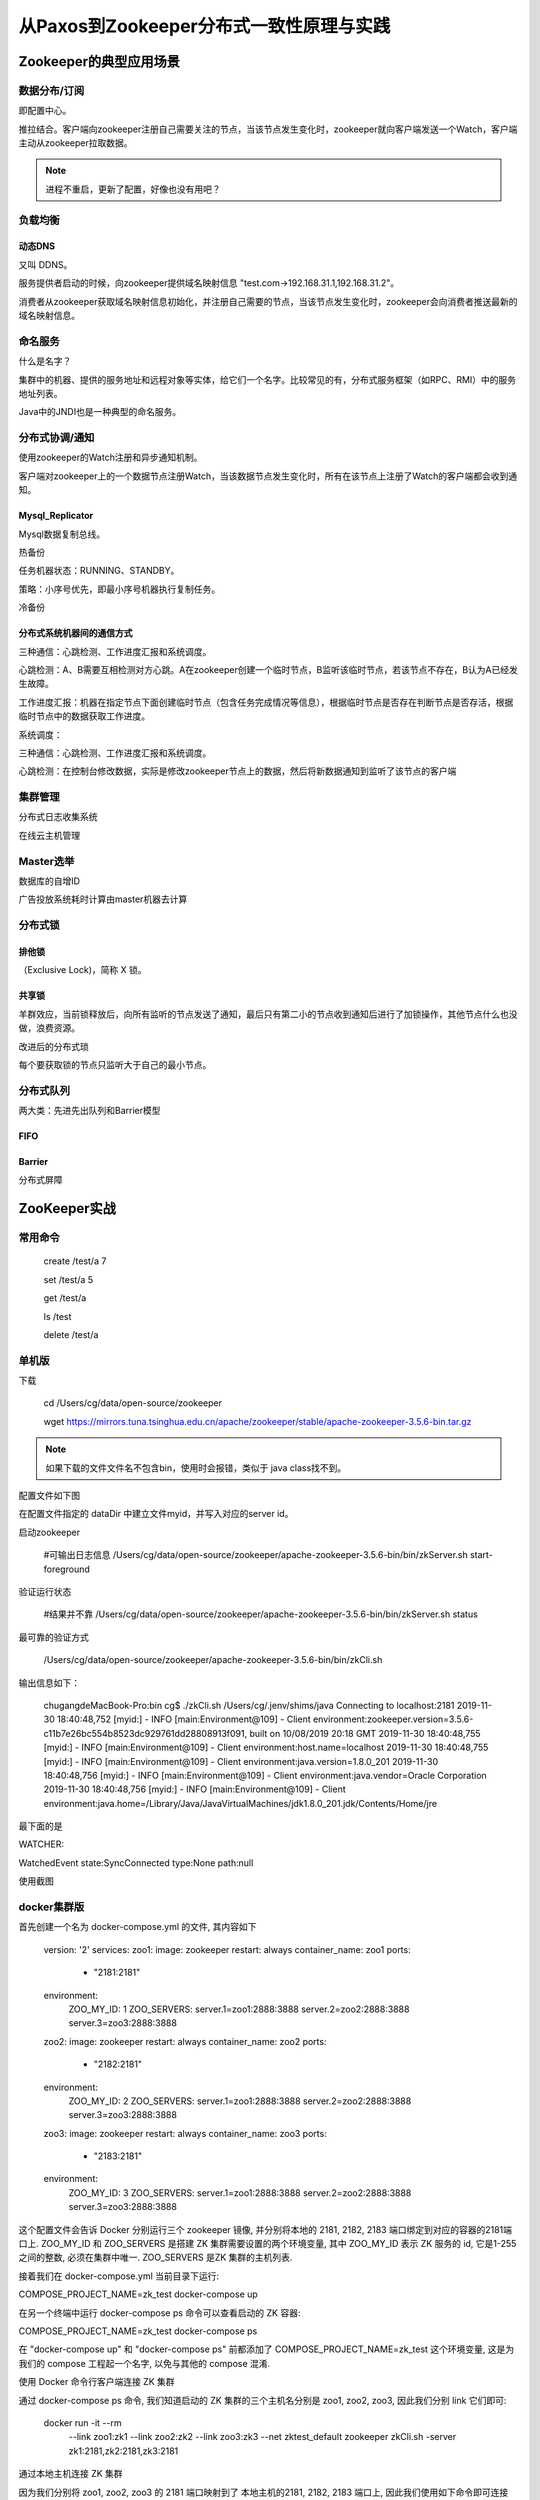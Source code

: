 ****************************************
从Paxos到Zookeeper分布式一致性原理与实践
****************************************

Zookeeper的典型应用场景
============================

数据分布/订阅
----------------------

即配置中心。

推拉结合。客户端向zookeeper注册自己需要关注的节点，当该节点发生变化时，zookeeper就向客户端发送一个Watch，客户端主动从zookeeper拉取数据。

.. note::
	进程不重启，更新了配置，好像也没有用吧？

负载均衡
----------------------

动态DNS
^^^^^^^^

又叫 DDNS。

服务提供者启动的时候，向zookeeper提供域名映射信息 "test.com->192.168.31.1,192.168.31.2"。

消费者从zookeeper获取域名映射信息初始化，并注册自己需要的节点，当该节点发生变化时，zookeeper会向消费者推送最新的域名映射信息。

命名服务
----------------------

什么是名字？

集群中的机器、提供的服务地址和远程对象等实体，给它们一个名字。比较常见的有，分布式服务框架（如RPC、RMI）中的服务地址列表。

Java中的JNDI也是一种典型的命名服务。

.. image:: _static/00000005/1-1.png

分布式协调/通知
----------------------

使用zookeeper的Watch注册和异步通知机制。

客户端对zookeeper上的一个数据节点注册Watch，当该数据节点发生变化时，所有在该节点上注册了Watch的客户端都会收到通知。

Mysql_Replicator
^^^^^^^^^^^^^^^^^

Mysql数据复制总线。

.. image:: _static/00000005/1-2.png

热备份

.. image:: _static/00000005/1-3.png

任务机器状态：RUNNING、STANDBY。

策略：小序号优先，即最小序号机器执行复制任务。

冷备份

.. image:: _static/00000005/1-4.png

分布式系统机器间的通信方式
^^^^^^^^^^^^^^^^^^^^^^^^^^^

三种通信：心跳检测、工作进度汇报和系统调度。

心跳检测：A、B需要互相检测对方心跳。A在zookeeper创建一个临时节点，B监听该临时节点，若该节点不存在，B认为A已经发生故障。

工作进度汇报：机器在指定节点下面创建临时节点（包含任务完成情况等信息），根据临时节点是否存在判断节点是否存活，根据临时节点中的数据获取工作进度。

系统调度：

三种通信：心跳检测、工作进度汇报和系统调度。

心跳检测：在控制台修改数据，实际是修改zookeeper节点上的数据，然后将新数据通知到监听了该节点的客户端

集群管理
----------------------

分布式日志收集系统

.. image:: _static/00000005/1-5.png

在线云主机管理

.. image:: _static/00000005/1-6.png

Master选举
----------------------

数据库的自增ID

广告投放系统耗时计算由master机器去计算

.. image:: _static/00000005/1-7.png

.. image:: _static/00000005/1-8.png

分布式锁
----------------------
排他锁
^^^^^^^^
（Exclusive Lock)，简称 X 锁。

.. image:: _static/00000005/1-9.png

.. image:: _static/00000005/1-10.png

共享锁
^^^^^^^
.. image:: _static/00000005/1-11.png

.. image:: _static/00000005/1-12.png

.. image:: _static/00000005/1-13.png

羊群效应，当前锁释放后，向所有监听的节点发送了通知，最后只有第二小的节点收到通知后进行了加锁操作，其他节点什么也没做，浪费资源。

改进后的分布式琐

.. image:: _static/00000005/1-14.png

每个要获取锁的节点只监听大于自己的最小节点。

分布式队列
-------------------

两大类：先进先出队列和Barrier模型

FIFO
^^^^^
.. image:: _static/00000005/1-15.png

Barrier
^^^^^^^^

分布式屏障

.. image:: _static/00000005/1-16.png

ZooKeeper实战
==============

常用命令
--------

	create /test/a 7

	set /test/a 5

	get /test/a

	ls /test

	delete /test/a

单机版
----------

下载

	cd /Users/cg/data/open-source/zookeeper

	wget https://mirrors.tuna.tsinghua.edu.cn/apache/zookeeper/stable/apache-zookeeper-3.5.6-bin.tar.gz

.. note::
	如果下载的文件文件名不包含bin，使用时会报错，类似于 java class找不到。

配置文件如下图

.. image:: _static/00000005/1-17.png

在配置文件指定的 dataDir 中建立文件myid，并写入对应的server id。

启动zookeeper

	#可输出日志信息
	/Users/cg/data/open-source/zookeeper/apache-zookeeper-3.5.6-bin/bin/zkServer.sh start-foreground

验证运行状态

	#结果并不靠
	/Users/cg/data/open-source/zookeeper/apache-zookeeper-3.5.6-bin/bin/zkServer.sh status

最可靠的验证方式

	/Users/cg/data/open-source/zookeeper/apache-zookeeper-3.5.6-bin/bin/zkCli.sh

输出信息如下：

	chugangdeMacBook-Pro:bin cg$ ./zkCli.sh
	/Users/cg/.jenv/shims/java
	Connecting to localhost:2181
	2019-11-30 18:40:48,752 [myid:] - INFO  [main:Environment@109] - Client environment:zookeeper.version=3.5.6-c11b7e26bc554b8523dc929761dd28808913f091, built on 10/08/2019 20:18 GMT
	2019-11-30 18:40:48,755 [myid:] - INFO  [main:Environment@109] - Client environment:host.name=localhost
	2019-11-30 18:40:48,755 [myid:] - INFO  [main:Environment@109] - Client environment:java.version=1.8.0_201
	2019-11-30 18:40:48,756 [myid:] - INFO  [main:Environment@109] - Client environment:java.vendor=Oracle Corporation
	2019-11-30 18:40:48,756 [myid:] - INFO  [main:Environment@109] - Client environment:java.home=/Library/Java/JavaVirtualMachines/jdk1.8.0_201.jdk/Contents/Home/jre

最下面的是

WATCHER::

WatchedEvent state:SyncConnected type:None path:null

使用截图

.. image:: _static/00000005/1-18.png

docker集群版
-----------

首先创建一个名为 docker-compose.yml 的文件, 其内容如下

	version: '2'
	services:
	zoo1:
	image: zookeeper
	restart: always
	container_name: zoo1
	ports:
	    - "2181:2181"
	environment:
	    ZOO_MY_ID: 1
	    ZOO_SERVERS: server.1=zoo1:2888:3888 server.2=zoo2:2888:3888 server.3=zoo3:2888:3888

	zoo2:
	image: zookeeper
	restart: always
	container_name: zoo2
	ports:
	    - "2182:2181"
	environment:
	    ZOO_MY_ID: 2
	    ZOO_SERVERS: server.1=zoo1:2888:3888 server.2=zoo2:2888:3888 server.3=zoo3:2888:3888

	zoo3:
	image: zookeeper
	restart: always
	container_name: zoo3
	ports:
	    - "2183:2181"
	environment:
	    ZOO_MY_ID: 3
	    ZOO_SERVERS: server.1=zoo1:2888:3888 server.2=zoo2:2888:3888 server.3=zoo3:2888:3888


这个配置文件会告诉 Docker 分别运行三个 zookeeper 镜像, 并分别将本地的 2181, 2182, 2183 端口绑定到对应的容器的2181端口上.
ZOO_MY_ID 和 ZOO_SERVERS 是搭建 ZK 集群需要设置的两个环境变量, 其中 ZOO_MY_ID 表示 ZK 服务的 id, 它是1-255 之间的整数, 必须在集群中唯一. ZOO_SERVERS 是ZK 集群的主机列表.

接着我们在 docker-compose.yml 当前目录下运行:

COMPOSE_PROJECT_NAME=zk_test docker-compose up

在另一个终端中运行 docker-compose ps 命令可以查看启动的 ZK 容器:

COMPOSE_PROJECT_NAME=zk_test docker-compose ps

在 "docker-compose up" 和 "docker-compose ps" 前都添加了 COMPOSE_PROJECT_NAME=zk_test 这个环境变量, 这是为我们的 compose 工程起一个名字, 以免与其他的 compose 混淆.

使用 Docker 命令行客户端连接 ZK 集群

通过 docker-compose ps 命令, 我们知道启动的 ZK 集群的三个主机名分别是 zoo1, zoo2, zoo3, 因此我们分别 link 它们即可:

	docker run -it --rm \
	        --link zoo1:zk1 \
	        --link zoo2:zk2 \
	        --link zoo3:zk3 \
	        --net zktest_default \
	        zookeeper zkCli.sh -server zk1:2181,zk2:2181,zk3:2181


通过本地主机连接 ZK 集群

因为我们分别将 zoo1, zoo2, zoo3 的 2181 端口映射到了 本地主机的2181, 2182, 2183 端口上, 因此我们使用如下命令即可连接 ZK 集群了:

zkCli.sh -server localhost:2181,localhost:2182,localhost:2183

.. note::

	需要在宿主机的zookeeper目录内找到zkCli.sh执行上面的命令。

遇到两个问题：

1.默认的网络名，我的电脑上是：zk_test_default

2.docker容器内的zookeeper配置文件，没有设置clientPort=2181，导致我的zookeeper不能启动。 

第二个问题的解决，在宿主机将正确的配置文件复制到容器内

docker cp zoo.cfg e361c4835e81:/conf


集群客户端截图
^^^^^^^^^^^^^

.. image:: _static/00000005/1-19.png

简化配置
^^^^^^^^

	dataDir=/data
	dataLogDir=/datalog
	tickTime=2000
	initLimit=5
	syncLimit=2
	clientPort=2181
	autopurge.snapRetainCount=3
	autopurge.purgeInterval=0
	maxClientCnxns=60
	standaloneEnabled=true
	admin.enableServer=true
	#server.1=zoo1:2888:3890
	server.2=zoo2:2888:3888
	server.3=zoo3:2888:3889


遇到的问题
------------

	2019-11-30 08:29:09,861 [myid:zk3:2181] - INFO  [main-SendThread(zk3:2181):ClientCnxn$SendThread@1112] - Opening socket connection to server zk3/172.23.0.3:2181. Will not attempt to authenticate using SASL (unknown error)
	2019-11-30 08:29:09,862 [myid:zk3:2181] - INFO  [main-SendThread(zk3:2181):ClientCnxn$SendThread@1244] - Socket error occurred: zk3/172.23.0.3:2181: Connection refused
	2019-11-30 08:29:09,963 [myid:zk2:2181] - INFO  [main-SendThread(zk2:2181):ClientCnxn$SendThread@1112] - Opening socket connection to server zk2/172.23.0.4:2181. Will not attempt to authenticate using SASL (unknown error)
	2019-11-30 08:29:09,964 [myid:zk2:2181] - INFO  [main-SendThread(zk2:2181):ClientCnxn$SendThread@1244] - Socket error occurred: zk2/172.23.0.4:2181: Connection refused

原因

使用docker搭建集群，docker上的zookeeper没有启动。进入容器内检查才发现。

在mac上启动单机版，也是因为没有启动。使用 zkServer.sh start-foreground 看到异常原因，8080端口被占用。使用losf -i:8080
发现nginx占用了这个端口。关闭nginx后，仍然有问题。监听8080端口的，还有docker，我猜测，客户端优先连接到docker的zookeeper了，关闭后，本机zkCli.sh连接成功。


